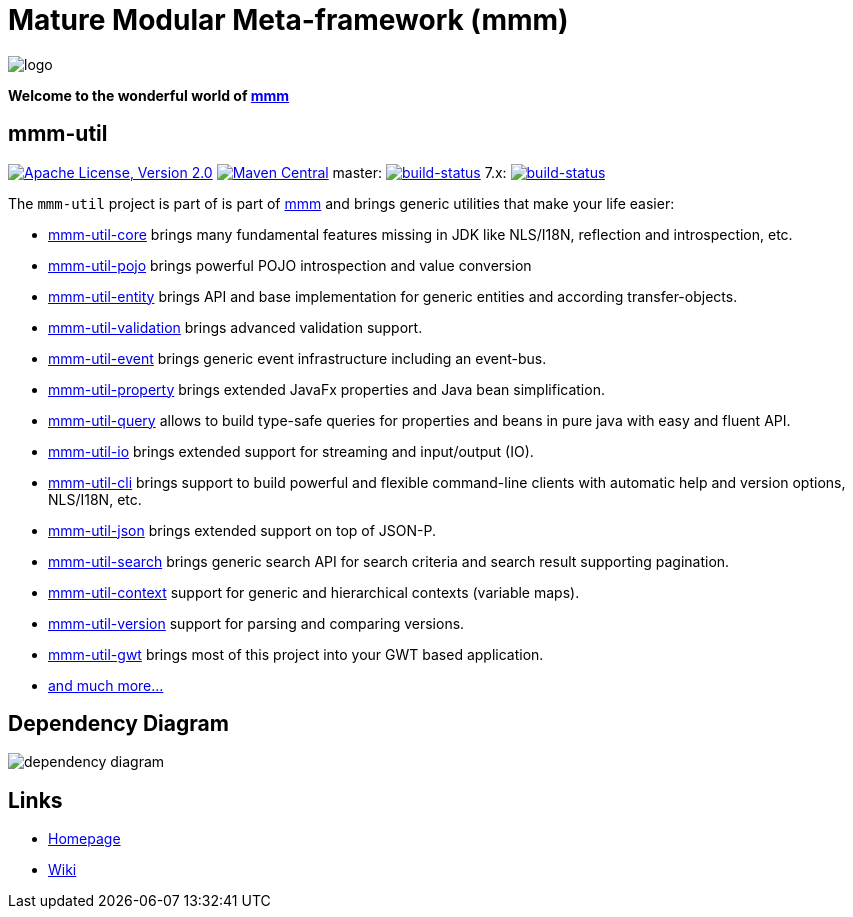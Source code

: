 = Mature Modular Meta-framework (mmm)

image:https://raw.github.com/m-m-m/mmm/master/src/site/resources/images/logo.png[logo]

*Welcome to the wonderful world of http://m-m-m.sourceforge.net/index.html[mmm]*

== mmm-util

image:https://img.shields.io/github/license/m-m-m/util.svg?label=License["Apache License, Version 2.0",link=https://github.com/m-m-m/util/blob/develop/LICENSE.txt]
image:https://img.shields.io/maven-central/v/net.sf.mmm/mmm-util-core.svg?label=Maven%20Central["Maven Central",link=https://search.maven.org/search?q=g:net.sf.mmm]
master: image:https://travis-ci.org/m-m-m/util.svg?branch=master["build-status",link="https://travis-ci.org/m-m-m/util"]
7.x: image:https://travis-ci.org/m-m-m/util.svg?branch=7.x["build-status",link="https://travis-ci.org/m-m-m/util"]

The `mmm-util` project is part of is part of link:../../..#mmm[mmm] and brings generic utilities that make your life easier:

* link:../../tree/master/core[mmm-util-core] brings many fundamental features missing in JDK like NLS/I18N, reflection and introspection, etc.
* link:../../tree/master/pojo[mmm-util-pojo] brings powerful POJO introspection and value conversion
* link:../../tree/master/entity[mmm-util-entity] brings API and base implementation for generic entities and according transfer-objects.
* link:../../tree/master/validation[mmm-util-validation] brings advanced validation support.
* link:../../tree/master/event[mmm-util-event] brings generic event infrastructure including an event-bus.
* link:../../tree/master/property[mmm-util-property] brings extended JavaFx properties and Java bean simplification.
* link:../../tree/master/query[mmm-util-query] allows to build type-safe queries for properties and beans in pure java with easy and fluent API.
* link:../../tree/master/io[mmm-util-io] brings extended support for streaming and input/output (IO).
* link:../../tree/master/cli[mmm-util-cli] brings support to build powerful and flexible command-line clients with automatic help and version options, NLS/I18N, etc.
* link:../../tree/master/json[mmm-util-json] brings extended support on top of JSON-P.
* link:../../tree/master/search[mmm-util-search] brings generic search API for search criteria and search result supporting pagination.
* link:../../tree/master/context[mmm-util-context] support for generic and hierarchical contexts (variable maps).
* link:../../tree/master/version[mmm-util-version] support for parsing and comparing versions.
* link:../../tree/master/gwt[mmm-util-gwt] brings most of this project into your GWT based application.
* https://m-m-m.github.io/maven/apidocs/[and much more... ]

== Dependency Diagram

image:http://m-m-m.github.io/util/util.svg["dependency diagram"]

== Links

* http://m-m-m.sourceforge.net/mmm-util/index.html[Homepage]
* link:../../wiki[Wiki]